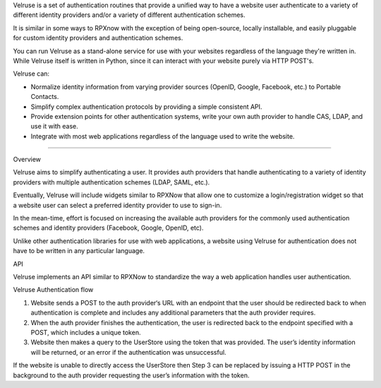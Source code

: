Velruse is a set of authentication routines that provide a unified way
to have a website user authenticate to a variety of different identity
providers and/or a variety of different authentication schemes.

It is similar in some ways to RPXnow with the exception of being
open-source, locally installable, and easily pluggable for custom
identity providers and authentication schemes.

You can run Velruse as a stand-alone service for use with your websites
regardless of the language they're written in. While Velruse itself is
written in Python, since it can interact with your website purely via
HTTP POST's.

Velruse can:

* Normalize identity information from varying provider sources
  (OpenID, Google, Facebook, etc.) to Portable Contacts.
* Simplify complex authentication protocols by providing a simple
  consistent API.
* Provide extension points for other authentication systems, write your
  own auth provider to handle CAS, LDAP, and use it with ease.
* Integrate with most web applications regardless of the language used
  to write the website.

----

Overview

Velruse aims to simplify authenticating a user. It provides auth
providers that handle authenticating to a variety of identity providers
with multiple authentication schemes (LDAP, SAML, etc.).

Eventually, Velruse will include widgets similar to RPXNow that allow
one to customize a login/registration widget so that a website user can
select a preferred identity provider to use to sign-in.

In the mean-time, effort is focused on increasing the available auth
providers for the commonly used authentication schemes and identity
providers (Facebook, Google, OpenID, etc).

Unlike other authentication libraries for use with web applications, a
website using Velruse for authentication does not have to be written in
any particular language.

API

Velruse implements an API similar to RPXNow to standardize the way a
web application handles user authentication.

Velruse Authentication flow

1. Website sends a POST to the auth provider‘s URL with an endpoint that
   the user should be redirected back to when authentication is complete
   and includes any additional parameters that the auth provider requires.
2. When the auth provider finishes the authentication, the user is
   redirected back to the endpoint specified with a POST, which includes
   a unique token.
3. Website then makes a query to the UserStore using the token that was
   provided. The user’s identity information will be returned, or an
   error if the authentication was unsuccessful.

If the website is unable to directly access the UserStore then Step 3 can
be replaced by issuing a HTTP POST in the background to the auth provider
requesting the user’s information with the token.
